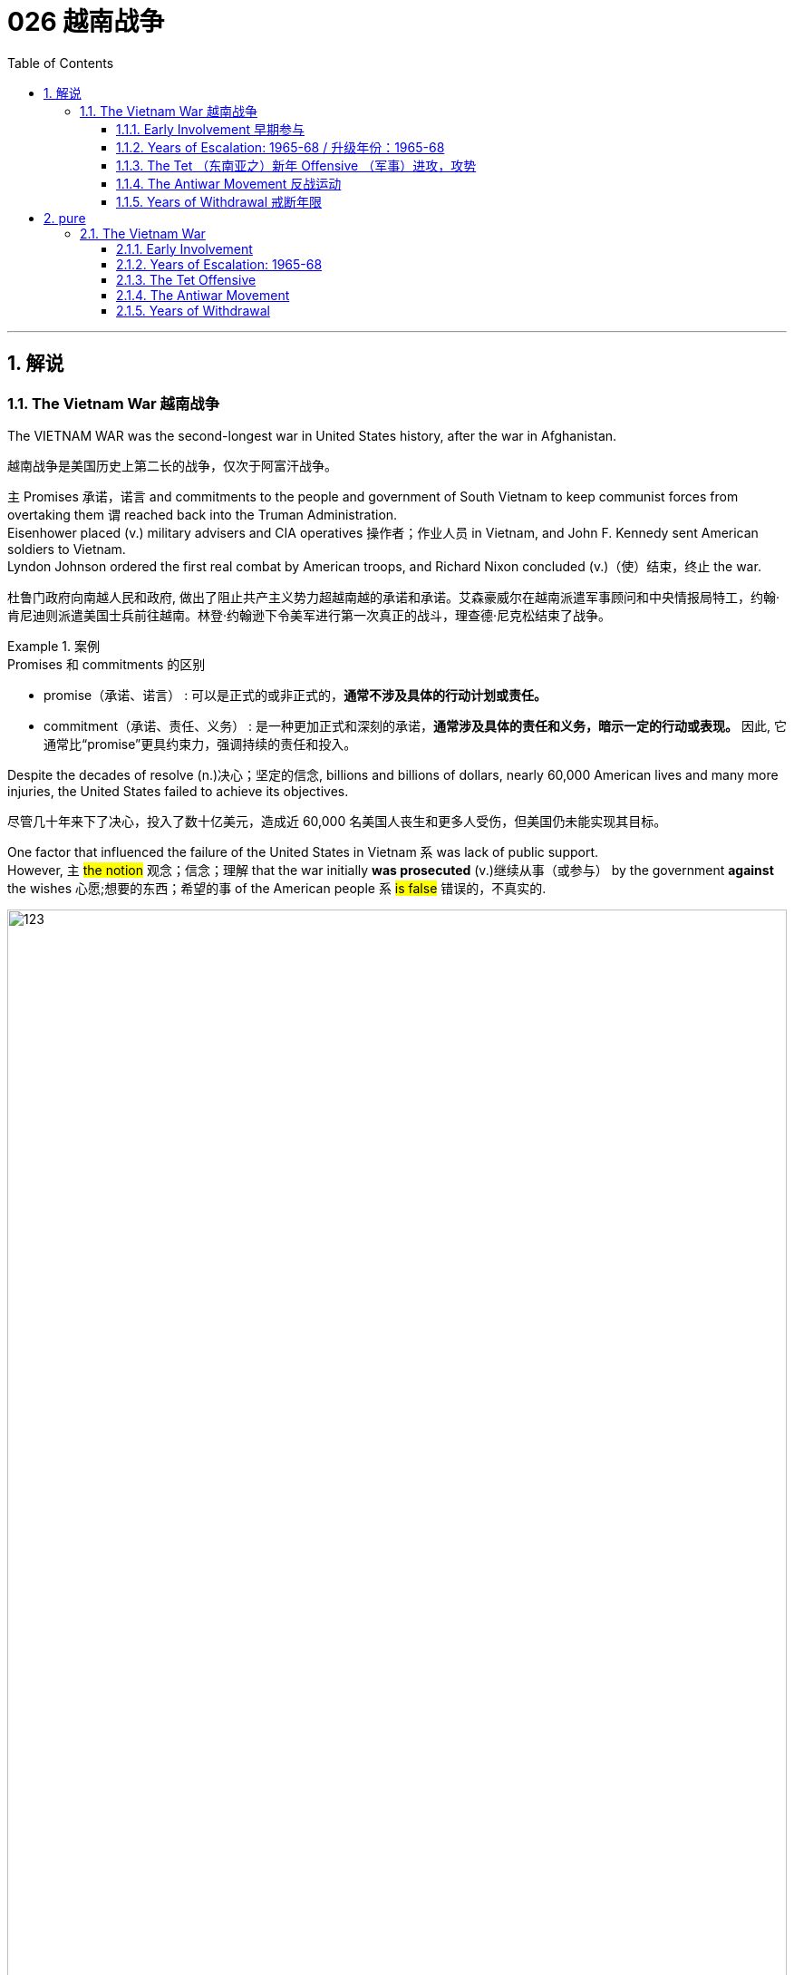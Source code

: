 
= 026 越南战争
:toc: left
:toclevels: 3
:sectnums:
:stylesheet: myAdocCss.css

'''

== 解说

=== The Vietnam War 越南战争

The VIETNAM WAR was the second-longest war in United States history, after the war in Afghanistan.

[.my2]
越南战争是美国历史上第二长的战争，仅次于阿富汗战争。

`主` Promises 承诺，诺言 and commitments to the people and government of South Vietnam to keep communist forces from overtaking them `谓`  reached back into the Truman Administration. +
Eisenhower placed (v.) military advisers and CIA operatives 操作者；作业人员 in Vietnam, and John F. Kennedy sent American soldiers to Vietnam. +
Lyndon Johnson ordered the first real combat by American troops, and Richard Nixon concluded (v.)（使）结束，终止 the war.

[.my2]
杜鲁门政府向南越人民和政府, 做出了阻止共产主义势力超越南越的承诺和承诺。艾森豪威尔在越南派遣军事顾问和中央情报局特工，约翰·肯尼迪则派遣美国士兵前往越南。林登·约翰逊下令美军进行第一次真正的战斗，理查德·尼克松结束了战争。

[.my1]
.案例
====
.Promises 和 commitments 的区别
- promise（承诺、诺言） : 可以是正式的或非正式的，*通常不涉及具体的行动计划或责任。*
- commitment（承诺、责任、义务） : 是一种更加正式和深刻的承诺，*通常涉及具体的责任和义务，暗示一定的行动或表现。* 因此, 它通常比“promise”更具约束力，强调持续的责任和投入。
====


Despite the decades of resolve (n.)决心；坚定的信念, billions and billions of dollars, nearly 60,000 American lives and many more injuries, the United States failed to achieve its objectives.

[.my2]
尽管几十年来下了决心，投入了数十亿美元，造成近 60,000 名美国人丧生和更多人受伤，但美国仍未能实现其目标。

One factor that influenced the failure of the United States in Vietnam `系` was lack of public support. +
However, `主` #the notion# 观念；信念；理解 that the war initially *was prosecuted* (v.)继续从事（或参与） by the government *against* the wishes 心愿;想要的东西；希望的事 of the American people `系` #is false# 错误的，不真实的. +

image:/img/123.svg[,100%]

`主` The notion that the vast majority of American youths `谓`  took 采取（措施）；采用（方法） to the streets to end (v.) the Vietnam War `系` is equally false. +
Early initiatives 倡议；新方案 by the United States under Truman, Eisenhower, and Kennedy `谓` received broad support.

[.my2]
影响美国在越南失败的因素之一, 是缺乏公众支持。然而，#有关#"最初战争是在违背美国人民意愿的情况下, 由政府进行"#的观念, 是错误的#。关于"绝大多数美国年轻人走上街头, 要求结束越南战争"的观念同样是错误的。在杜鲁门、艾森豪威尔和肯尼迪领导下，美国早期的行动得到了广泛支持。




Only two members of the United States Congress `谓` voted against granting (v.) Johnson broad authority to wage (v.)  the war in Vietnam, and most Americans supported (v.) this measure as well. +
The antiwar movement in 1965 was small, and news of its activities was buried (v.) in the inner pages 内页 of newspapers, if there was any mention at all. +
Only later in the war `谓` did public opinion sour （牛奶等）变味，酸腐;（使）变坏，恶化.

[.my2]
只有两名美国国会议员, 投票反对授予约翰逊在越南发动战争的广泛权力，大多数美国人也支持这一举措。 1965年的反战运动规模很小，有关其活动的新闻即使有提及，也被埋在报纸的内页中。直到战争后期，公众舆论才开始恶化。

The enemy was hard to identify. +
The war was not fought between conventional 传统的；习惯的 army forces. +
The Viet Cong 越共游击队 blended (v.)使混合；掺和 in with the native population 本地人 and struck by ambush  (n.)伏击，埋伏, often at night. +
Massive American _bombing campaigns_ hit (v.) their targets, but failed to make the North Vietnamese concede (v.)（尤指勉强地）让与，让步；允许;承认（某事属实、合乎逻辑等）. +

Promises made by American military and political leaders that _the war would soon be over_ `谓` were broken.

[.my2]
敌人很难辨认。战争不是在常规军队之间进行的。越共与当地居民混在一起，经常在夜间遭到伏击。美国的大规模轰炸袭击了目标，但未能使北越认输。美国军事和政治领导人关于战争很快结束的承诺, 被打破了。

[.my1]
.案例
====
.am·bush
-> am-, 同前缀em-, 进入，使，见embody, 具体化。bush, 丛林。
====

And night after night, Americans turned on the news to see _the bodies of their young_ flown (v.)（fly的过去分词） home in bags. +
`主` _Draft 征募；征召 injustices_ like _college deferments_ (n.)延期，推迟 `谓` surfaced, *hearkening (v.)倾听；聆听 back to* 使想起；和（过去的事物）相似 the similar controversies 争论；辩论 of the Civil War. +
_The average age_ of the American soldier in Vietnam was nineteen. +
As the months of the war `谓` became years, the public became impatient.

[.my2]
夜复一夜，美国人打开新闻, 看到他们孩子的尸体被装在袋子里空运回家。诸如大学延期入学之类的征兵不公正现象也浮出水面(但**上大学虽然可以推迟服兵役, 但并不能豁免服役**)，让人回想起美国内战时期的类似争议。**在越南的美国士兵, 平均年龄只有十九岁。**随着战争从几个月变成几年，公众变得不耐烦了。

[.my1]
.案例
====
.hark
(v.)used only as an order to tell sb to listen（用于命令）听着，听( old use)[ V]

.HARK (v.)ˈBACK (TO STH)
(1)to remember or talk about sth that happened in the past 回忆起，重提（过去的事） +
•She's always *harking back to* how things used to be. 她总是念叨以前的世道。

(2)to remind you of, or to be like, sth in the past 使想起；和（过去的事物）相似 +
•The newest styles *hark back to* the clothes of the Seventies. 最新的款式使人想起七十年代的服装。

.Draft injustices like college deferments surfaced, *hearkening back to* the similar controversies of the Civil War.

chatgpt: 在这句话中将 "hearkening back to" 改成 "hark back to" 是可以的，并且两者在意思上没有区别。它们都表示“回顾”或“追溯到”。"Hark back to" 是较常见的用法，且更加简洁。



.Vietnam war

image:/img/Vietnam war.webp[,100%]
====


Only a small percentage of Americans believed their government was evil or sympathized with the Viet Cong. +
But many began to feel it was time to cut losses 减少损失.

[.my2]
只有一小部分美国人认为, 他们的政府是邪恶的, 或同情越共。但许多人开始觉得是时候减少损失了。

President Nixon signed a ceasefire in January 1973 that formally ended the hostilities 敌意；对抗;战争行为. +
In 1975, communist forces from the north overran (v.)泛滥；横行；肆虐 the south and unified (v.) the nation. +
Neighboring (a.)邻近的；附近的 CAMBODIA and LAOS also became communist dictatorships (n.)独裁；专政;独裁国家. +

At home, returning Vietnamese veterans found (v.) readjustment 重新调整；重新适应；再调整 and even acceptance `宾补` difficult. +
The scars of Vietnam would not heal (v.) quickly for the United States.

[.my2]
1973 年 1 月，尼克松总统签署停火协议，正式结束敌对行动。 1975年，共产党军队从北方占领南方，统一了国家。邻国柬埔寨和老挝, 也成为共产主义独裁国家。在国内，回国的越南退伍军人发现很难适应甚至接受。对于美国来说，越南的伤疤不会很快愈合。

The legacy of bitterness divided (v.) the American citizenry 全体市民（或公民） and influenced (v.) foreign policy into the 21st century.

[.my2]
痛苦的遗产使美国公民分裂，并影响了进入 21 世纪的外交政策。


'''


==== Early Involvement 早期参与


Ho Chi Minh's resistance to colonial powers in Indochina `谓` led to the formation 组成；形成 of _the Marxist liberation 解放，解放运动 movement_ known as the Viet Minh 越盟. +
The United States *provided* financial support *to* France's fight against Ho Chi Minh and the Viet Minh *from* the 1940s *until* direct U.S. involvement.

[.my2]
胡志明对印度支那殖民势力​​的抵抗, 导致了马克思主义解放运动“越明”的形成。从 20 世纪 40 年代起，美国一直为法国对抗胡志明和越盟的斗争, 提供财政支持，直至美国直接介入。

While Americans were girding (v.)束；捆上；缠上 to fight (v.) the Civil War in 1860, the French were beginning a century-long 长达一个世纪的 imperial involvement in Indochina. +
The lands now known as Vietnam, Laos, and Cambodia `谓` comprised INDOCHINA. +
The riches to be harvested (v.)收割（庄稼）；捕猎（动物、鱼） in these lands `谓` proved economically enticing (a.)有诱惑力的；诱人的；有吸引力的 to the French.

[.my2]
1860 年，当美国人准备打内战(南北战争)时，法国人却开始了对印度支那长达一个世纪的帝国主义介入。现在的越南、老挝和柬埔寨, 组成了印度支那。事实证明，这些土地上收获的财富, 对法国人来说具有经济吸引力。

[.my1]
.案例
====
.INDOCHINA
image:/img/INDOCHINA.png[,50%]

.gird
[ VN] to surround sth with sth; to fasten sth around sb/sth 束；捆上；缠上

.GIRD (v.) (UP) YOUR ˈLOINS 腰部；耻骨区
( literary) ( humorous) to get ready to do sth difficult 准备从事（艰苦的工作）；准备行动 +
•The company *is girding its loins* for a plunge into the overseas market. 公司正准备打入海外市场。

.GIRD (YOURSELF/SB/STH) (UP) FOR STH
( literary) to prepare for sth difficult, especially a fight, contest, etc. 为（战斗、比赛等艰苦工作）做好准备
====

After World War I, `主` a nationalist movement `谓` formed in Vietnam led by HO CHI MINH. +
Ho was educated in the West, where he became a disciple 信徒；门徒；追随者 of Marxist thought. +
Ho resented (v.)怨恨，愤恨 and resisted the French. +

When the Japanese invaded Vietnam during World War II, they displaced French rule. +
Ho formed a liberation movement known as the Viet Minh 越盟. +
Using guerrilla (n.)游击战；游击队 warfare, the VIET MINH battled the Japanese and held many key cities by 1945. +

Paraphrasing (v.)（用更容易理解的文字）解释，释义，意译 _the Declaration of Independence_ 独立宣言, Ho proclaimed 宣布；宣告；声明 the new nation of Vietnam — a new nation 后定 Western powers refused to recognize.

[.my2]
第一次世界大战后，胡志明领导的越南民族主义运动兴起。胡志明在西方接受教育，成为马克思主义思想的信徒。胡氏对法国人充满怨恨和抵制。第二次世界大战期间，日本入侵越南，取代了法国的统治。胡志明发起了一场名为“越盟”的解放运动。越盟通过游击战与日本人作战，并于 1945 年占领了许多重要城市。胡志明解释《独立宣言》，宣布建立新国家越南——一个西方列强拒绝承认的新国家。

[.my1]
.案例
====
.para·phrase
-> para-,在旁，在周围，-phrase,说，告知，词源同phrase,phrasebook.引申词义解释，音译。
====


France was determined to reclaim (v.)取回；拿回；要求归还 all its territories after World War II. +
The United States now faced an interesting dilemma （进退两难的）窘境，困境. +
American tradition dictated (v.)口述;（尤指以令人不快的方式）指使，强行规定 sympathy for the revolutionaries 革命分子 over any colonial power. +
However, supporting the Marxist Viet Minh was unthinkable, given 考虑到；鉴于 the new strategy of containing communism.

[.my2]
*第二次世界大战后，法国决心收回所有领土。美国现在面临着一个有趣的困境。美国的传统, 决定了对革命者的同情胜过对任何殖民国家的同情。然而，鉴于遏制共产主义的新战略，支持"马克思主义的越盟"是不可想象的。*

Domino Theory

[.my2]
多米诺骨牌理论

American diplomats *subscribed to* 同意；赞成  the DOMINO THEORY. +
A communist victory in Vietnam might *lead to* communist victories in Laos, Cambodia, Thailand, Malaysia, and Indonesia. +
Such a scenario 设想，可能发生的情况 ；（电影、戏剧等的）剧情梗概 was unthinkable to the makers of American foreign policy.

[.my2]
*美国外交官认同"多米诺骨牌理论"。共产主义在越南的胜利, 可能会导致共产主义在老挝、柬埔寨、泰国、马来西亚和印度尼西亚的胜利。对于美国外交政策的制定者来说，这种情况是不可想象的。*

[.my1]
.案例
====
.scen·ario
(n.) a description of how things might happen in the future 设想；方案；预测 +
-> 来自 scena,舞台布景， 场景，词源同 scene.引申词义设想，方案。
====

image:/img/096.jpg[,100%]

President Truman decided to support France in its efforts to reclaim (v.)取回；拿回；要求归还 Indochina by providing money and military advisers. +
The United States financial commitment *amounted to* 总计；共计 nearly $1 billion per year.

[.my2]
**杜鲁门总统决定通过提供资金和军事顾问, 来支持法国收复"印度支那"的努力。**美国每年的财政承诺, 接近10亿美元。

The French found Ho Chi Minh a formidable 可怕的；令人敬畏的；难对付的 adversary  敌手，对手. +
Between 1945 and 1954 a fierce war developed between the two sides. +
Slowly but surely, the Viet Minh *wore (v.) down* （尤指通过不断攻击或施加压力）使衰弱，使意志薄弱 the French will (n.) to fight. +
On May, 8th, 1954 a large regiment 一大群人（或事物）;（军队的）团 of French troops was captured by the Vietnamese led by communist general VO NGUYEN GIAP 武元甲 at DIEN BIEN PHU 奠边府（越南城市）.

[.my2]
法国人认为胡志明是一个可怕的对手。 1945年至1954年间，双方爆发了激烈的战争。越盟缓慢但肯定地削弱了法国人的战斗意志。 1954 年 5 月 8 日，一个大团的法国军队, 在奠边府被共产党将军武元甲领导的越南军队俘获。

[.my1]
.案例
====
.wear (v.) sb/sth←→ˈdown
to make sb/sth weaker or less determined, especially by continuously attacking or putting pressure on them or it over a period of time （尤指通过不断攻击或施加压力）使衰弱，使意志薄弱

.regi·ment
-> 来自拉丁语 regere,统治，管理，词源同 regulate.-ment,名词后缀。后用于军事序列指团。
====


A Nation Divided (a.)

[.my2]
一个分裂的国家

The rest of the French troops withdrew, leaving a _buffer zone_ separating the North and South. +
Negotiations to end (v.) the conflict `谓` took place in Geneva 日内瓦（瑞士). +
A multinational 跨国的；涉及多国的 agreement divided Vietnam at the 17th parallel 纬线. +
The territory north of this line `谓` would be led by Ho Chi Minh with Hanoi 河内 its capital.

[.my2]
**其余法军撤出，留下分隔南北的缓冲区。**结束冲突的谈判, 在日内瓦举行。一项多国协议以北纬 17 度线, 划分越南。这条线以北的领土, 将由胡志明领导，首都"河内"。

The southern sector named Saigon 西贡（现称胡志明市） its capital and Ngo Dinh Diem 吴廷琰（原南越总统） its leader. +
This division was meant to be temporary, with nationwide (a.)全国性的；遍及全国的；全国范围的 elections scheduled (v.) for 1956. +
Knowing that Ho Chi Minh would be a sure victor, the South made sure these elections were never held.

[.my2]
南部地区将"西贡"定为首都，吴庭艳为领导人。*这种分裂本来是暂时的，全国选举定于 1956 年举行。南方知道胡志明一定会获胜，因此确保这些选举永远不会举行。*

[.my1]
.案例
====
.Ho Chi Minh
image:/img/Ho Chi Minh.webp[,30%]

胡志明 (1890年5月19日—1969年9月2日, 80岁）,本名"阮必诚" , 胡志明为其在二次世界大战中的化名。第一任"越南民主共和国"主席和政府总理等职务。 +

[.my3]
[options="autowidth" cols="1a,1a"]

|===
|Header 1 |Header 2

|22岁
|1911年2月, 胡志明到西贡的工艺学校学厨。 1911年夏，到法国一商轮上当厨师助手，跟随船队到马赛，非洲西海岸，北美等地。

|28-29岁
|1917年末，在法国巴黎定居下来，1918年，加入法国社会党。在法国期间，胡志明与未来中共领导人周恩来结识.

|34-35岁
|1923年,从事马列主义和布尔什维克策略研究。1924年底胡志明离开莫斯科前往广州，公开身份是苏联顾问鲍罗廷的翻译，与孙中山领导的国民党合作.

|38-39岁
|1927年返回苏联。1928年初，被共产国际派到柏林工作.

|49岁
|1938年底，胡志明从苏联到达中国，参加中国共产党，学习革命经验。

|56-57岁
|1945年，胡志明(越盟主席)代表临时政府宣读《独立宣言》 ，宣告成立越南民主共和国。 +
1946年3月举行的越南第一届国会, 一致推选胡志明为越南民主共和国"主席"兼"政府总理"。

|62岁
|1951年, 成立**"越南劳动党("即"越共"，是越南的执政党，也是目前越南的唯一合法政党)**，胡志明当选为中央委员会主席。此后，胡志明成为越南党政领袖, 直至逝世。

|65岁
|在1954年的日内瓦会议上， 越南被分割成社会主义的"越南民主共和国"（北越），与亲西方的、资本主义的"越南共和国"（南越）。

|80岁
|1969年，胡志明逝世，享寿79岁(我这个本表是按他出生当年算1岁的, 算的是虚岁. 而wiki百科是算的他的实岁)。

|伪 86-87岁
|1975年4月30日，北越军队攻占南越原首都"西贡市"，西贡市因纪念胡志明而改名为"胡志明市"，长达近20年的越南战争正式结束。 +
1976年，南北越南完成统一。

|===

**#胡志明从学厨师立命开始, 事后的历程清楚的告诉我们, 只有加入对的政治组织(争夺国家统治政权的), 你才能不会失业, 有所成就.# **


.Ngo Dinh Diem
image:/img/Ngo Dinh Diem.webp[,30%]


.Saigon
image:/img/Saigon.jpg[,100%]

====


During the administrations of Eisenhower and Kennedy, the United States continued to supply (v.) funds, weapons, and military advisers to SOUTH VIETNAM. +
Ho Chi Minh *turned* NORTH VIETNAM *into* a communist dictatorship /and created a new band 一伙人；一帮人 of GUERRILLAS 游击队 in the South called the Viet Cong, whose sole (a.)仅有的；唯一的 purpose was to overthrow the military regime in the South and reunite (v.) the nation under Ho Chi Minh.

[.my2]
在艾森豪威尔和肯尼迪执政期间，美国继续向"南越"提供资金、武器和军事顾问。胡志明将"北越"变成了共产主义独裁政权，并在南方创建了一支新的游击队，称为"越共"，其唯一目的是推翻南方的军政权, 并在胡志明领导下重新统一国家。

The United States was backing an unpopular leader in NGO DINH DIEM 吴廷琰（原南越总统）. +
Diem was corrupt, showed little commitment to democratic principles, and favored Catholics 天主教徒 to the dismay 诧异；惊愕；灰心；丧气 of the Buddhist majority. +
In November 1963, Diem was murdered in a coup with apparent CIA involvement.

[.my2]
美国支持吴廷琰(吴庭艳)（NGO DINH DIEM）(原南越总统) , 他是一位不受欢迎的领导人。吴庭艳腐败，对民主原则缺乏承诺，而且偏袒天主教徒，这令大多数佛教徒感到沮丧。 1963 年 11 月，吴庭艳在一场明显有中央情报局参与的政变中被谋杀。

[.my1]
.案例
====
.favored (v.) Catholics *to the dismay of* the Buddhist majority.
"to" 表示一种结果或反应。它用来引出对前述情况(即 favored Catholics) 的一种反应或情感。 +
"to the dismay of" 可以翻译为“令...失望/不安的是”或者“使...感到惊恐/不安的是”。 +
吴庭艳腐败，几乎不致力于民主原则，并偏袒天主教徒，令占多数的佛教徒感到失望。
====

Few of Ngo's successors 继任者；接替的事物 fared (v.)成功（或不成功、更好等） any better, while 而，然而（表示对比） Ho Chi Minh was the Vietnamese equivalent (n.)相等的东西；等量；对应词 of George Washington. +
He had successfully won (v.) the hearts and minds of the majority of the Vietnamese people. +
Two weeks after the fall of Diem, Kennedy himself was felled 击倒，打倒（某人）;砍伐（树木） by an assassin's bullet.

[.my2]
吴庭艳的继任者中, 很少有人表现得更好，而胡志明则相当于越南的乔治·华盛顿。他成功赢得了广大越南人民的心。吴庭艳倒台两周后，肯尼迪本人也被刺客的子弹击中身亡。

[.my1]
.案例
====
.fare
[ V] *~ well, badly, better, etc.* : to be successful/unsuccessful in a particular situation 成功（或不成功、更好等） +
• The party fared (v.) very badly in the last election. 该党上次竞选情况很糟。

-> 来自PIE*per,穿过，跨过，向前，词源同ford, forth.引申词义远行，后也用来指旅费。
====

By the time Lyndon Johnson inherited (v.)继承；经遗传而得；接替（责任等），继任 the Presidency, Vietnam was a bitterly divided nation. +
The United States would soon too be divided (a.)分裂的；有分歧的 on what to do in Vietnam.

[.my2]
当林登·约翰逊继承总统职位时，越南已是一个严重分裂的国家。美国很快也会在越南问题上出现分歧。

[.my1]
.案例
====
.Lyndon Johnson
image:/img/Lyndon Johnson.jpg[,20%]

1963年至1969年, 担任第36任美国总统.

约翰逊以其专横粗暴性格闻名，不时透过“约翰逊待遇”迫使有权势的政客支持推动其立法。

**约翰逊被受共和党建议提出了“伟大社会”这一立法举措，推动维护民权、公共广播、联邦医保、医疗补助、教育援助、艺术、城市及乡村发展、公共服务及“向贫穷宣战”。**在约翰逊任内，向贫穷宣战政策及经济的发展, 使数百万美国人脱离了贫困阶层。

*约翰逊同时签署了一系列民权法案，禁止在公共设施、跨州贸易、工作场所及住房领域进行种族歧视，*《选举权法案》则取缔了南方一些州对非裔美国人"选举权"进行的限制。 +
《1965年移民及国籍法案》则改革了美国的移民体系，以种族为尺度的移民配额制度终结，以国籍为尺度的制度开始实施。

史学家称, "新政"时期后的美国现代自由主义, 在约翰逊任内达到了顶峰。由于其在国内政绩优异，推动立法对民权、枪支管制、原野保护, 及社会保险等有重大影响，尽管他对外在越战上受挫，许多史学家对其评价仍旧颇为积极，在美国总统排名中依旧较为靠前。
====


'''

==== Years of Escalation: 1965-68   / 升级年份：1965-68


It was _David vs. Goliath_, with U.S. playing (v.) Goliath.

[.my2]
这是大卫与歌利亚的较量，美国队扮演歌利亚。

On August 2, 1964, gunboats 炮艇 of North Vietnam allegedly 据说，据宣称 fired on ships of the United States Navy stationed in the GULF OF TONKIN  东京（越南北部一地区的旧称）. +
They had been sailing (v.)（乘船）航行 10 miles off the coast of North Vietnam in support of the South Vietnamese navy.

[.my2]
1964年8月2日，北越炮艇据称向驻扎在东京湾的美国海军舰艇开火。他们当时正在距北越海岸10英里处航行，以支援南越海军。

[.my1]
.案例
====
.GULF OF TONKIN
image:/img/GULF OF TONKIN.gif[,%]

====

When reports that further firing occurred on August 4, President Johnson quickly asked Congress to respond. +
With nearly unanimous consent, members of the Senate and House empowered Johnson to "take (v.) all necessary measures" to repel (v.) North Vietnamese aggression. +

The Tonkin Gulf Resolution 决议，正式决定 gave the President a "BLANK CHECK" to wage (v.)进行，发动（战争，运动） the war in Vietnam as he saw fit. +
After Lyndon Johnson was elected President *in his own right* 凭某人自己的能力、努力、或自身条件,而拥有或实现某目标 that November, he chose escalate (v.) the conflict.

[.my2]
当8月4日有报道称再次开火时，约翰逊总统迅速要求国会作出回应。参议院和众议院几乎一致同意，授权约翰逊“采取一切必要措施”击退北越的侵略。北部湾决议给了总统一张“空白支票”，可以在他认为合适的情况下发动越南战争。当年11月，林登·约翰逊以自己的身份当选总统后，他选择了使冲突升级。

Operation Rolling Thunder

[.my2]
滚雷行动

In February 1965, the United States began _a long program_ of _sustained (a.)持续的，持久的 bombing of North Vietnamese targets_ *known as* OPERATION _ROLLING THUNDER_ 雷，雷声. +
At first /only military targets were hit, but as months turned into years, civilian targets were pummeled (v.)连续猛击；反复拳打；捶打 as well.

[.my2]
1965 年 2 月，美国开始了一项名为“滚雷行动”的长期计划，对北越目标进行持续轰炸。起初只有军事目标受到打击，但随着时间的推移，民用目标也受到打击。

The United States also bombed (v.) the Ho Chi Minh trail （乡间的）小路，小径（特定）路线，路径;, a supply line used by the North Vietnamese to aid the VIETCONG 越共. +
The trail meandered (v.)蜿蜒而行；迂回曲折 through Laos and Cambodia, so the bombing was *kept* 保护；使免受 secret *from* the Congress and the American people. +

More bombs rained down on Vietnam *than* the Allies used on the Axis powers during the whole of World War II.

[.my2]
美国还轰炸了胡志明小道，这是北越用来援助"越共"的补给线。这条路线蜿蜒穿过老挝和柬埔寨，因此爆炸事件对国会和美国人民保密。整个二战期间，落在越南的炸弹数量, 比盟军对轴心国使用的炸弹数量还多。

[.my1]
.案例
====
.me·ander
(n.)( of a river, road, etc.河流、道路等 ) to curve a lot rather than being in a straight line 蜿蜒而行；迂回曲折 +

-> 来自希腊语 Maiandros,河流名，该河流名字面意思可能为伟大的男人或善变的男人，来自andro-,男人，词源同android,mai-,伟大的，词源同magnate,或善变的，词源同mutable.

.keep
[ VN] *~ sb (from sth)*  : ( formal ) to protect sb from sth 保护；使免受 +
•His only thought was *to keep* the boy *from* harm. 他一心想的就是不要让这男孩受到伤害。
====

Additional sorties （在军事行动中飞机的）出动架次；（军队的）出击  `谓` delivered (v.)投递，运送 _defoliating （尤指用化学物质）除去…的叶 agents_ such as AGENT ORANGE 橙剂；橘剂 and napalm 凝固汽油（用于制造炸弹） to remove (v.) _the jungle cover_ (n.)覆盖物，遮盖物 utilized (v.)使用；利用；运用；应用 by the Vietcong. +

The intense (a.)很大的；十分强烈的 bombardment 轰炸；炮击 did little to deter (v.)制止；阻止；威慑；使不敢 the communists. +
They continued to use (v.) the Ho Chi Minh trail despite the grave (a.)严峻的，严重的;坟墓 risk. +
The burrowed (a.)挖掘，钻进 underground, building 30,000 miles of tunnel networks to keep _supply lines_ open.

[.my2]
其他架次还运送了橙剂和凝固汽油弹等脱叶剂，以清除越共使用的丛林覆盖物。猛烈的轰炸并没有阻止共产党人。尽管存在严重风险，他们仍继续使用胡志明小道。他们在地下挖洞，建造了 30,000 英里的隧道网络，以保持补给线畅通。

[.my1]
.案例
====
.AGENT ORANGE
Agent Orange，橘剂, 或译橙剂，是除草剂和落叶剂化学品. +
使用除草剂的目的, 是除去敌人藏身的丛林树叶. 飞机从空中喷洒除草剂，接触到除草剂的植物会在两天内死亡。 +
直到1969年才发现橙剂和其他除草剂, 含有"二𫫇英"中毒性最强的TCDD。在1970年代，在越南南部妇女的母乳中，以及曾在越南服役的美国军事人员血液中，发现有高浓度的二𫫇英。


.Dioxin 二噁英

[.my3]
[options="autowidth" cols="1a,1a"]
|===
|Header 1 |Header 2

|对人体的危害
|二噁英有剧毒，可导致生殖和发育问题，损害免疫系统，干扰激素并导致癌症。

一旦进入人体，由于其化学稳定性和**被脂肪组织吸收**的能力，二噁英会持续存在很长时间，并储存在体内。**它们在人体内的半衰期估计为7至11年。** +
在环境中，二噁英往往在食物链中积累。*动物在食物链中的地位越高，体内二噁英的浓度就越高。*

|来源
|二噁英主要是工业过程的副产品，但也可能是火山爆发和森林火灾等自然过程的产物。**它们是许多制造过程中不需要的副产品，**包括**冶炼、纸浆的氯漂白, 以及某些除草剂和杀虫剂的制造。** +
不受制约的**废物焚烧炉（固体废物和医院废物）**, 通常是**不完全燃烧**导致环境释放的最严重罪魁祸首。现有技术可通过受控废物焚烧, 实现较低的二噁英排放。

|===

.napalm
凝固汽油弹, 是几种武器用途的可燃液体之总称，大多以胶状汽油为主成分。主要通过黏附在人员表面持续燃烧, 来造成伤害。

早期的流质燃剂, 容易喷溅, 又难以附着在目标物上，难达到集中杀伤的目的。美国发现改**用"胶状汽油"（gasoline gel）可以提升喷火器的射程与效用.** +
**但是制造"胶状汽油", 须使用大量的"天然橡胶"，**但天然橡胶不仅价格昂贵、产量较低，且在二战初期，日军占领了马来西亚、印度尼西亚、越南和泰国等天然橡胶的主要产地后，同盟国的橡胶来源基本上被切断。

因此, 美国研发出能大规模工业生产的"合成橡胶"，并且可以用于汽车轮胎、坦克履带, 和雨衣等各种用途。并**研发出可应用于"合成橡胶"的"凝固汽油".**

燃烧汽油弹另外一个实用但危险的效果，是**它会“急速消耗附近空气中的氧气，并产生大量的一氧化碳”，进而造成邻近的生物窒息，**通常用于大吨数炸弹时会发生此效应。

凝固汽油弹在朝鲜战争中被广泛应用，在越南战争中达到了顶峰.
====


Ground Troops

[.my2]
地面部队

Agent Orange +
Often unable to see (v.)  the enemy through _the dense growth of Vietnam's jungles_, the U.S. military sprayed 喷洒 a chemical herbicide 除莠剂；除草剂 known as "Agent Orange" in an attempt to destroy the trees. +
Currently 现时，当前, debate *rages (v.)猛烈地继续；激烈进行 on* whether or not _exposure (n.) to this compound_ 化合物 *is responsible for* disease and disability in many Vietnam veterans.

[.my2]
由于越南茂密的丛林常常无法看到敌人，美军喷洒了一种名为“橙剂”的化学除草剂，试图摧毁树木。目前，关于"接触这种化合物, 是否会导致许多越南退伍军人患病和残疾"的争论, 十分激烈。

[.my1]
.案例
====
.rage
[ V] *~ (on)* : ( of a storm, a battle, an argument, etc.暴风雨、战斗、争论等 ) to continue in a violent way 猛烈地继续；激烈进行
•The riots raged (v.) for three days. 暴乱持续了三天。
====

It soon became clear to GENERAL WILLIAM WESTMORELAND, the American military commander, that combat troops 作战部队 would be necessary *to root (v.) out* the enemy. +
Beginning in March 1965, when the first American combat troops **waded (v.) 蹚（水、淤泥等） ashore **(ad.)向（或在）岸上；向（或在）陆地 at Danang 岘港, the United States began "search and destroy" missions.

[.my2]
美国军事指挥官威廉·威斯特摩兰将军, 很快就清楚地认识到，需要作战部队来铲除敌人。 1965年3月，当第一批美国作战部队在岘港涉水登陆时，美国开始了“搜索和摧毁”任务。


[.my1]
.案例
====
.Danang
image:/img/Saigon.jpg[,100%]
====


`主` One of the most confounding 使困惑惊讶；使惊疑;证明…有错 problems faced by U.S. military personnel (n.)（组织或军队中的）全体人员，职员 in Vietnam `系` was identifying the enemy. +
The same Vietnamese peasant （尤指昔日或贫穷国家的）农民，小农，佃农 who waved (v.) hello 挥手问好 in the daytime `系` might be _a VC guerrilla fighter_ by night. +

The United States could not indiscriminately (ad.)不加选择地；任意地 kill (v.) South Vietnamese peasants. +
Any mistake *resulted in* a dead ally and an angrier population.

[.my2]
在越南的美国军事人员面临的最令人困惑的问题之一是识别敌人。白天挥手打招呼的越南农民，晚上可能就是越共游击战士。美国不能不分青红皂白地杀害南越农民。任何错误都会导致盟友死亡和民众愤怒。

[.my1]
.案例
====
.con·found
-> con-, 强调。-found, 流，倾泻，词源同confuse, foundry. 即流到一起的，难以区别而困惑的。

.peas·ant
(n.) (especially in the past, or in poorer countries) a farmer who owns (v.) or rents (v.) a small piece of land （尤指昔日或贫穷国家的）农民，小农，佃农
====

Search and destroy missions were conducted by moving into a village and inspecting (v.)检查；查看；审视;视察 for any signs of Vietcong support. +
If any evidence was found, the troops would conduct a "ZIPPO RAID" by torching (v.)放火；点燃 the village to the ground and confiscating (v.)没收，充公 discovered munitions 军需品（尤指武器弹药），军火. +

Most efforts were fruitless  (a.)不成功的，徒劳的；不结果实的, as the VC proved *adept (a.)熟练的，擅长的 at* cover**ing** their tracks. +
The enemy surrounded (v.)围绕；包围 and confounded (v.)使混淆 the Americans but _direct confrontation_ 对抗；对峙；冲突 was rare.

[.my2]
搜索和摧毁任务是通过进入一个村庄，检查越共支持的任何迹象来执行的。如果发现任何证据，部队将进行“ZIPPO突袭”，将村庄烧为平地，没收发现的弹药。大多数努力都是徒劳的，因为事实证明 VC 善于掩盖他们的踪迹。敌人包围并迷惑了美国人，但直接对抗的情况很少见。

[.my1]
.案例
====
.con·fis·cate
-> con-, 强调。-fisc, 篮子，钱篓，词源同 basket,fiscal.

.adept
(a.)*~ (at/in sth) | ~ (at/in doing sth)* : good at doing sth that is quite difficult 内行的；熟练的；擅长的)
====


By the end of 1965, there were American 189,000 troops stationed in Vietnam. +
At the end of the following year, that number doubled. +
Casualty reports (n.)伤亡报告 steadily increased. +
Unlike World War II, there were few major ground battles.

[.my2]
截至1965年底，美国在越南驻军有18.9万人。次年年底，这个数字翻了一番。伤亡报告稳步增加。*与第二次世界大战不同的是，很少有大规模的地面战斗。*

Most Vietnamese attacks were by ambush (n.v.)伏击；埋伏 or night skirmishes 小规模战斗，小冲突. +
Many Americans died by stepping on landmines 地雷 or by triggering BOOBY TRAPS 诡雷，陷阱. +

Although Vietnamese _body counts_ 人数统计 were higher, Americans were dying *at rate of* approximately 100 per week through 1967. +
By the end of that year /there were nearly 500,000 American combat troops stationed in Vietnam.

[.my2]
越南的进攻大多是伏击或夜间小冲突。许多美国人死于踩到地雷或触发饵雷。尽管越南人的死亡人数更高，但到1967年，美国人的死亡率大约为每周100人。到那年年底，有近50万美国作战部队驻扎在越南。

[.my1]
.案例
====
.am·bush
-> am-, 同前缀em-, 进入，使，见embody, 具体化。bush, 丛林。


====

General Westmoreland promised a settlement soon, but the end was not in sight.

[.my2]
威斯特摩兰将军承诺尽快解决问题，但结局却遥遥无期。


'''


==== The Tet （东南亚之）新年 Offensive （军事）进攻，攻势


During the BUDDHIST holiday of TET, over 80,000 Vietcong troops emerged (v.) from their tunnels and attacked (v.) nearly every _major metropolitan (a.)大城市的；大都会的 center_ in South Vietnam. +
Surprise strikes were made at the American base at DANANG 岘港, and even the seemingly impenetrable 不可进入的；穿不过的；无法透视的 American embassy 大使馆；（统称）使馆官员 in SAIGON was attacked.

[.my2]
在佛教节日春节期间，超过 80,000 名越共军队从地道中涌出，袭击了南越几乎所有主要大都市中心。美国在岘港的基地遭到突然袭击，甚至看似坚不可摧的美国驻西贡大使馆, 也遭到袭击。

During the weeks that followed, the South Vietnamese army and U.S.
ground forces 地面部队 recaptured (v.)重新捕获，夺回 all of the lost territory, inflicting (v.)使遭受打击；使吃苦头 twice *as many* casualties on the Vietcong *as* suffered by the Americans.

[.my2]
在接下来的几周内，南越军队和美国地面部队, 重新夺回了所有失去的领土，给"越共"造成的伤亡是美国人的两倍。

The showdown 摊牌；决出胜负的较量；最后的决战 was a military victory for the United States, but American morale  士气，精神面貌 suffered (v.) an insurmountable 无法克服的；难以解决的；不可逾越的 blow.

[.my2]
这次对决是美国军事上的胜利，但美国的士气却遭受了难以克服的打击。

Doves Outnumber (v.)数目超过；比……多 Hawks

[.my2]
鸽派数量超过鹰派

When Operation _Rolling Thunder_ began in 1965, only 15 percent of the American public opposed (v.) the war effort in Vietnam. +
As late as January 1968, only a few weeks before Tet, only 28 percent of the American public labeled (v.) themselves "doves." But by April 1968, six weeks after the TET OFFENSIVE, "DOVES" outnumbered (v.) "HAWKS" _42 to 41 percent_.

[.my2]
1965 年“滚雷行动”开始时，只有 15% 的美国公众反对越南战争。直到 1968 年 1 月，距离春节仅几周，只有 28% 的美国公众称自己为“鸽派”。但到了 1968 年 4 月，即春节攻势六周后，反对战争的‘鸽派’, 以42%比41%的比例, 超过了支持战争的‘鹰派’。 +
即 反对战争的美国公众（称为 "DOVES"）的比例为42%，而支持战争的公众（称为 "HAWKS"）的比例为41%。

Only 28% of the American people were satisfied with President Johnson's handling (n.)（形势、人、动物等的）处理，对付，对待 of the war. +
The Tet Offensive convinced (v.)使确信，使信服；说服，劝服 many Americans that government statements (n.)声明，报告；说明，说法 about _the war being nearly over_ `系` were false. +

[.my1]
.案例
====
.the war being nearly over
为什么这里用 being?  +
chatgpt 说 : 使用 “being” 的形式是为了表达一种持续状态或正在进行的动作。“being” 后面接 “nearly over”，表示战争并没有快要结束，而是仍在进行中。 即强调战争正在接近结束，但尚未完全结束.
====

After three years of intense bombing, billions of dollars and 500,000 troops, the VC proved themselves capable of attacking anywhere they chose. +
The message was simple: this war was not almost over. +
The end was nowhere in sight.

[.my2]
只有28%的美国民众对约翰逊总统对战争的处理感到满意。春节攻势让许多美国人相信，政府关于"战争即将结束"的声明是错误的。*经过三年的猛烈轰炸、数十亿美元和 50 万军队，越共证明了自己有能力攻击任何他们选择的地方。传达的信息很简单：这场战争还没有结束。结局还看不到尽头。*

[.my1]
.案例
====
.hand·ling
(n.)the way that sb deals with or treats a situation, a person, an animal, etc. （形势、人、动物等的）处理，对付，对待
•I was impressed by his handling (n.) of the affair. 他对此事的处理方式我甚感佩服。 +
•This horse needs firm handling. 这匹马需要严加训练。
====

Sagging U.S. Troop Morale

[.my2]
美军士气低落

Declining public support brought declining troop morale. +
Many soldiers questioned the wisdom of American involvement. +
Soldiers indulged in alcohol, marijuana, and even heroin to escape their daily horrors. +
Incidents of "FRAGGING," or the murder of officers by their own troops increased in the years that followed Tet. +
Soldiers who completed their yearlong tour of duty often found hostile receptions upon returning to the states.

[.my2]
**公众支持率下降, 导致部队士气下降。**许多士兵质疑美国参与其中是否明智。**士兵们沉迷于酒精、大麻甚至海洛因来逃避日常的恐惧。**春节之后的几年里，“FRAGGING”（即自己部队谋杀军官）的事件有所增加。完成一年服役期的士兵返回各州后, 经常会受到敌意的接待。

General William Westmoreland

Following the Tet Offensive, General William Westmoreland called for an additional 200,000 troops to help break the resolve of the Vietcong. +
But President Lyndon B. Johnson's rejection of the proposal showed that America's commitment to the war in Vietnam was waning.

[.my2]
春节攻势结束后，威廉·威斯特摩兰将军呼吁增派 20 万军队，以帮助"瓦解越共"的决心。但林登·约翰逊总统拒绝了该提议，这表明美国对越南战争的承诺正在减弱。

After Tet, General Westmoreland requested an additional 200,000 troops to put added pressure on the Vietcong. +
His request was denied. +
President Johnson knew that activating that many reserves, bringing the total American commitment to nearly three quarters of a million soldiers was not politically tenable.

[.my2]
春节过后，威斯特摩兰将军请求增派 20 万军队，以对越共施加更大压力。他的请求被拒绝了。约翰逊总统知道，动用如此多的后备力量，让美国承诺提供近四分之三的百万士兵，这在政治上是站不住脚的。

The North Vietnamese sensed the crumbling of American resolve. +
They knew that the longer the war raged, the more antiwar sentiment in America would grow. +
They gambled that the American people would demand troop withdrawals before the military met its objectives.

[.my2]
*北越人感受到了美国决心的崩溃。他们知道，战争持续的时间越长，美国的反战情绪就会越高涨。他们赌美国人民会要求在军队实现目标之前撤军。*

For the next five years they pretended to negotiate with United States, making proposals they knew would be rejected. +
With each passing day, the number of "hawks" in America decreased. +
Only a small percentage of Americans objected to the war on moral grounds, but a growing majority saw the war as an effort whose price of victory was way too high.

[.my2]
**在接下来的五年里，他们假装与美国谈判，提出他们知道会被拒绝的建议。**美国“鹰派”的数量与日俱增。只有一小部分美国人出于道义理由反对这场战争，但越来越多的人认为这场战争的胜利代价太高了。

'''


==== The Antiwar Movement 反战运动


Of all the lessons learned from Vietnam, one rings louder than all the rest — it is impossible to win a long, protracted war without popular support.

[.my2]
*在从越南战争中吸取的所有教训中，有一个比其他教训更响亮：没有民众的支持，就不可能赢得一场长期持久的战争。*

When the war in Vietnam began, many Americans believed that defending South Vietnam from communist aggression was in the national interest. +
Communism was threatening free governments across the globe. +
Any sign of non-intervention from the United States might encourage revolutions elsewhere.

[.my2]
当越南战争开始时，*许多美国人认为保卫南越免受共产主义侵略, 符合美国国家利益。共产主义正在威胁全球的自由政府。美国任何不干预的迹象, 都可能会鼓励其他地方的革命。*

As the war dragged on, more and more Americans grew weary of mounting casualties and escalating costs. +
The small antiwar movement grew into an unstoppable force, pressuring American leaders to reconsider its commitment.

[.my2]
随着战争的拖延，越来越多的美国人对不断增加的伤亡, 和不断上升的费用, 感到厌倦。这场小型反战运动发展成为一股不可阻挡的力量，迫使美国领导人重新考虑其承诺。

PEACE MOVEMENT leaders opposed the war on moral and economic grounds. +
The North Vietnamese, they argued, were fighting a patriotic war to rid themselves of foreign aggressors. +
Innocent Vietnamese peasants were being killed in the crossfire. +
American planes wrought environmental damage by dropping their defoliating chemicals.

[.my2]
和平运动领导人, 从道德和经济角度反对这场战争。他们认为，北越人正在进行一场爱国战争，以摆脱外国侵略者。无辜的越南农民在交火中被杀害。美国飞机投放落叶化学物质造成了环境破坏。

Ho Chi Minh was the most popular leader in all of Vietnam, and the United States was supporting an undemocratic, corrupt military regime. +
Young American soldiers were suffering and dying. +
Their economic arguments were less complex, but as critical of the war effort. +
Military spending simply took money away from Great Society social programs such as welfare, housing, and urban renewal.

[.my2]
胡志明是越南最受欢迎的领导人，而美国支持的是一个不民主、腐败的军事政权。年轻的美国士兵正在遭受痛苦和死亡。他们在经济问题上的论点没有那么复杂，但同样对战争努力持批评态度。军费开支只是从福利、住房和城市更新等“伟大社会”社会项目中拿走了钱。

The Draft

[.my2]
草案

The draft was another major source of resentment among college students. +
The age of the average American soldier serving in Vietnam was 19, seven years younger than its World War II counterpart. +
Students observed that young Americans were legally old enough to fight and die, but were not permitted to vote or drink alcohol. +
Such criticism led to the 26TH AMENDMENT, which granted suffrage to 18-year-olds.

[.my2]
该草案是大学生不满的另一个主要根源。*在越南服役的美国士兵的平均年龄为 19 岁，比二战时期的士兵年轻 7 岁。学生们观察到，年轻的美国人在法律上已经达到了可以战斗和死亡的年龄，但不允许投票或喝酒。此类批评导致了第 26 条修正案的出台，该修正案赋予 18 岁青少年选举权。*

[.my1]
.案例
====
.Twenty-sixth Amendment to the United States Constitution 美国宪法第二十六修正案
第二十六修正案是因应反越战学生运动下的产物. +
**早在第二次世界大战期间，当时的总统富兰克林·D·罗斯福就通过法案, 将征兵年龄降低到了18岁，然而这些年轻人却很多都连"投票表明立场"或自我保护的权力都没有。“有资格打战，有资格投票”**成为了越战期间美国一个非常具有标志性的反战口号。  +

第二十六修正案的内容是: 年满十八岁和十八岁以上的合众国公民的"选举权"，不得因为年龄而被合众国或任何一州加以拒绝或限制。 +
*即, 自1972年起，年满18岁的美国公民, 正式享有投票权。*

====



Because DRAFT DEFERMENTS were granted to college students, the less affluent and less educated made up a disproportionate percentage of combat troops. +
Once drafted, Americans with higher levels of education were often given military office jobs. +
About 80 percent of American ground troops in Vietnam came from the lower classes. +
Latino and African American males were assigned to combat more regularly than drafted white Americans.

[.my2]
*由于"延期征兵"是授予大学生的权力，因此不太富裕和受教育程度较低的人, 在作战部队中所占比例过高(所以好好学习, 能救你的命. +
又犹如二战中, 日本将文科生派去打仗, 文科生战死率高, 理科生死亡率低)。一旦应征入伍，受过高等教育的美国人, 往往会获得军事办公室的职位。大约80%的美国驻越南地面部队来自下层阶级。拉丁裔和非裔美国男性, 比应征入伍的美国白人更频繁地被派去参战。*

Antiwar demonstrations were few at first, with active participants numbering in the low thousands when Congress passed the TONKIN GULF RESOLUTION. +
Events in Southeast Asia and at home caused those numbers to grow as the years passed. +
As the Johnson Administration escalated the commitment, the peace movement grew. +
Television changed many minds. +
Millions of Americans watched body bags leave the Asian rice paddies every night in their living rooms.

[.my2]
反战示威活动一开始很少，当国会通过"东京湾决议"时，反战活动的活跃参与者只有数千人。东南亚和国内发生的事件, 导致这些数字随着时间的推移而不断增长。随着约翰逊政府加大承诺力度，和平运动不断发展。电视改变了许多人的想法。数以百万计的美国人每天晚上在客厅里看着尸袋离开亚洲稻田。


[.my1]
.案例
====
.北部湾决议案
是美国国会在1964年8月7日针对东京湾事件, 而通过的一项联合决议。*它授权美国总统林登·约翰逊, 在未经"国会"正式宣战的情况下, 在东南亚使用常规军事力量。* 之后, 美国与北越之间就开始公开交战。
====

Give Peace a Chance
给和平一个机会

The late 1960s became increasingly radical as the activists felt their demands were ignored. +
Peaceful demonstrations turned violent. +
When the police arrived to arrest protesters, the crowds often retaliated. +
Students occupied buildings across college campuses forcing many schools to cancel classes. +
Roads were blocked and ROTC buildings were burned. +
Doves clashed with police and the National Guard in August 1968, when antiwar demonstrators flocked to the Democratic National Convention in Chicago to prevent the nomination of a prowar candidate.

[.my2]
**20 世纪 60 年代末，由于活动人士觉得他们的要求被忽视，他们变得越来越激进。和平示威演变为暴力。**当警察到达逮捕抗议者时，人群往往会进行报复。*学生占领了大学校园的建筑物，迫使许多学校取消课程。道路被封锁，后备军官训练队的建筑物被烧毁。* 1968 年 8 月，当**反战示威者涌向芝加哥举行的民主党全国代表大会，阻止一名亲战候选人获得提名**时，鸽派与警察和国民警卫队发生了冲突。



Despite the growing antiwar movement, a silent majority of Americans still supported the Vietnam effort. +
Many admitted that involvement was a mistake, but military defeat was unthinkable.

[.my2]
**尽管反战运动日益高涨，但沉默的大多数美国人仍然支持越南的努力。**许多人承认参与是一个错误，但美国若军事失败, 更是不可想象的。

When Richard Nixon was inaugurated in January 1969, the nation was bitterly divided over what course of action to follow next.

[.my2]
1969 年 1 月，理查德·尼克松 (Richard Nixon) 就职时，全国对于下一步行动方针, 存在严重分歧。

'''


==== Years of Withdrawal 戒断年限


President Nixon had a plan to end American involvement in Vietnam.

[.my2]
尼克松总统制定了一项结束美国介入越南的计划。

By the time he entered the White House in 1969, he knew the American war effort was failing. +
Greater military power may have brought a favorable outcome, but there were no guarantees. +
And the American people were less and less willing to support any sort of escalation with each passing day.

[.my2]
1969 年入主白宫时，他知道美国的战争努力正在失败。更强大的军事力量可能会带来有利的结果，但并不能保证结果必然如此。随着时间的推移，美国人民越来越不愿意支持任何形式的升级。

Immediate American withdrawal would amount to a defeat of the noncommunist South Vietnamese allies. +
Nixon announced a plan later known as VIETNAMIZATION. +
The United States would gradually withdraw troops from Southeast Asia as American military personnel turned more and more of the fighting over to the Army of the Republic of Vietnam. +
In theory, as the South Vietnamese became more able to defend themselves, United States soldiers could go home without a communist takeover of Saigon.

[.my2]
美国立即撤军, 将意味着非共产主义的"南越"盟友的失败。尼克松宣布了一项后来被称为"越南化"的计划。随着美国军事人员将越来越多的战斗任务, 交给越南共和国陆军，美国将逐渐从东南亚撤军。理论上，随着南越人变得更有能力自卫，美国士兵可以在"共产党不占领西贡"的情况下回家。

Troop withdrawals did little to placate the antiwar movement. +
Demonstrators wanted an immediate and complete departure. +
Events in Vietnam and at home gave greater strength to the protesters.

[.my2]
撤军并没有安抚反战运动。示威者希望立即彻底撤离。越南和国内发生的事件, 给抗议者带来了更大的力量。

In the spring of 1970, President Nixon announced a temporary invasion of neighboring Cambodia. +
Although Cambodia was technically neutral, the Ho Chi Minh trail stretched through its territory. +
Nixon ordered the Viet Cong bases located along the trail to be bombed.

[.my2]
1970年春，尼克松总统宣布暂时入侵邻国柬埔寨。尽管柬埔寨在技术上保持中立，但胡志明小道贯穿其领土。尼克松下令轰炸沿途的越共基地。

Kent State and MY LAI MASSACRES

[.my2]
肯特州立大学和我莱屠杀事件

Peace advocates were enraged. +
They claimed that Nixon was expanding the war, not reducing it as promised. +
Protests were mounted across America.

[.my2]
和平倡导者被激怒了。他们声称尼克松正在扩大战争，而不是按照承诺减少战争。美国各地爆发了抗议活动。

At KENT STATE UNIVERSITY, students rioted in protest. +
The burned down the ROTC building located on campus, and destroyed local property. +
The governor of Ohio sent the National Guard to maintain order. +
A state of high tension and confusion hung between the Guard and the students. +
Several soldiers fired their rifles, leading to deaths of four students and the wounding of several others. +
This became known as the Kent State massacre.

[.my2]
在肯特州立大学，学生发生骚乱抗议。他们烧毁了校园内的后备军官训练队大楼，并毁坏了当地财产。俄亥俄州州长派出国民警卫队维持秩序。警卫和学生之间笼罩着高度紧张和混乱的气氛。几名士兵开枪射击，导致四名学生死亡，数人受伤。这被称为肯特州立大屠杀。


The following year the American public learned about the My Lai massacre. +
In 1968, American soldiers opened fire on several hundred women and children in the tiny hamlet of My Lai. +
How could this happen? It was not unusual for Viet Cong guerilla activity to be initiated from small villages. +
Further, U.S. +
troops were tired, scared, and confused.

[.my2]
次年，美国公众得知了美莱村惨案。 1968 年，美国士兵在美莱小村庄向数百名妇女和儿童开枪。怎么会发生这种事？越共游击活动从小村庄发起的情况并不罕见。此外，美军感到疲倦、恐惧和困惑。

At first the Lieutenant who had given the order, WILLIAM L. +
CALLEY, JR., was declared guilty of murder, but the ruling was later overturned. +
Moral outrage swept through the antiwar movement. +
They cited My Lai as an example of how American soldiers were killing innocent peasants.

[.my2]
最初下达命令的中尉小威廉·L·卡利被宣布犯有谋杀罪，但该裁决后来被推翻。道德义愤席卷了反战运动。他们引用美莱村为例，说明美国士兵如何杀害无辜农民。

The Pentagon Papers

[.my2]
五角大楼文件

In 1971, the New York Times published excerpts from the PENTAGON PAPERS, a top-secret overview of the history of government involvement in Vietnam. +
A participant in the study named DANIEL ELLSBERG believed the American public needed to know some of the secrets, so he leaked information to the press. +
The Pentagon Papers revealed a high-level deception of the American public by the Johnson Administration.

[.my2]
1971 年，《纽约时报》发表了五角大楼文件的摘录，这是政府参与越南历史的绝密概述。这项研究的参与者丹尼尔·埃尔斯伯格认为美国公众需要了解一些秘密，因此他向媒体泄露了信息。五角大楼文件揭露了约翰逊政府对美国公众的高层欺骗。

Evacuation of Saigon

The North Vietnamese Army captured Saigon in April, 1975, and renamed the capital Ho Chi Minh City. +
It was at this time that the last remaining American personnel in Vietnam were forced to flee.

[.my2]
1975年4月，北越军队占领西贡，并将首都改名为胡志明市。正是在这个时候，最后一批留在越南的美国人员被迫逃离。

Many statements released about the military situation in Vietnam were simply untrue, including the possibility that even the bombing of American naval boats in the Gulf of Tonkin might never have happened. +
A growing credibility gap between the truth and what the government said was true caused many Americans to grow even more cynical about the war.

[.my2]
许多有关越南军事局势的声明, 根本不真实，包括甚至可能永远不会发生"在北部湾轰炸美国海军舰艇"的可能性。事实与政府所说的真实之间的可信度差距越来越大，导致许多美国人对战争变得更加愤世嫉俗。

By December 1972, Nixon decided to escalate the bombing of North Vietnamese cities, including Hanoi. +
He hoped this initiative would push North Vietnam to the peace table. +
In January 1973, a ceasefire was reached, and the remaining American combat troops were withdrawn. +
Nixon called the agreement "peace with honor," but he knew the South Vietnamese Army would have difficulty maintaining control.

[.my2]
1972 年 12 月，*尼克松决定升级对包括河内在内的北越城市的轰炸。他希望这一举措能够将北越推向和平谈判桌 (以打促谈, 打是为了提高自己在谈判桌上的筹码)。* 1973年1月，双方达成停火，剩余的美国作战部队撤出。尼克松称该协议是“有荣誉的和平”，但他知道南越军队将很难维持控制。

The North soon attacked the South and in April 1975 they captured Saigon. +
Vietnam was united into one communist nation. +
Saigon was renamed Ho Chi Minh City. +
Cambodia and Laos soon followed with communist regimes of their own. +
The United States was finally out of Vietnam. +
But every single one of its political objectives for the region met with failure.

[.my2]
北方很快就攻击了南方，并于 1975 年 4 月占领了西贡。越南统一为一个共产主义国家。西贡改名为胡志明市。柬埔寨和老挝, 很快也建立了自己的共产主义政权。美国终于从越南撤军了。但其对该地区的每一项政治目标都失败了。

Over 55,000 Americans perished fighting the Vietnam War.

[.my2]
*超过 55,000 名美国人在越南战争中丧生。*


'''




== pure

=== The Vietnam War

The VIETNAM WAR was the second-longest war in United States history, after the war in Afghanistan.

Promises and commitments to the people and government of South Vietnam to keep communist forces from overtaking them reached back into the Truman Administration. Eisenhower placed military advisers and CIA operatives in Vietnam, and John F. Kennedy sent American soldiers to Vietnam. Lyndon Johnson ordered the first real combat by American troops, and Richard Nixon concluded the war.

Despite the decades of resolve, billions and billions of dollars, nearly 60,000 American lives and many more injuries, the United States failed to achieve its objectives.

One factor that influenced the failure of the United States in Vietnam was lack of public support. However, the notion that the war initially was prosecuted by the government against the wishes of the American people is false. The notion that the vast majority of American youths took to the streets to end the Vietnam War is equally false. Early initiatives by the United States under Truman, Eisenhower, and Kennedy received broad support.

Only two members of the United States Congress voted against granting Johnson broad authority to wage the war in Vietnam, and most Americans supported this measure as well. The antiwar movement in 1965 was small, and news of its activities was buried in the inner pages of newspapers, if there was any mention at all. Only later in the war did public opinion sour.

The enemy was hard to identify. The war was not fought between conventional army forces. The Viet Cong blended in with the native population and struck by ambush, often at night. Massive American bombing campaigns hit their targets, but failed to make the North Vietnamese concede. Promises made by American military and political leaders that the war would soon be over were broken.

And night after night, Americans turned on the news to see the bodies of their young flown home in bags. Draft injustices like college deferments surfaced, hearkening back to the similar controversies of the Civil War. The average age of the American soldier in Vietnam was nineteen. As the months of the war became years, the public became impatient.



Only a small percentage of Americans believed their government was evil or sympathized with the Viet Cong. But many began to feel it was time to cut losses.

President Nixon signed a ceasefire in January 1973 that formally ended the hostilities. In 1975, communist forces from the north overran the south and unified the nation. Neighboring CAMBODIA and LAOS also became communist dictatorships. At home, returning Vietnamese veterans found readjustment and even acceptance difficult. The scars of Vietnam would not heal quickly for the United States.

The legacy of bitterness divided the American citizenry and influenced foreign policy into the 21st century.


'''


==== Early Involvement


Ho Chi Minh's resistance to colonial powers in Indochina led to the formation of the Marxist liberation movement known as the Viet Minh. The United States provided financial support to France's fight against Ho Chi Minh and the Viet Minh from the 1940s until direct U.S. involvement.

While Americans were girding to fight the Civil War in 1860, the French were beginning a century-long imperial involvement in Indochina. The lands now known as Vietnam, Laos, and Cambodia comprised INDOCHINA. The riches to be harvested in these lands proved economically enticing to the French.


After World War I, a nationalist movement formed in Vietnam led by HO CHI MINH. Ho was educated in the West, where he became a disciple of Marxist thought. Ho resented and resisted the French. When the Japanese invaded Vietnam during World War II, they displaced French rule. Ho formed a liberation movement known as the Viet Minh. Using guerrilla warfare, the VIET MINH battled the Japanese and held many key cities by 1945. Paraphrasing the Declaration of Independence, Ho proclaimed the new nation of Vietnam — a new nation Western powers refused to recognize.

France was determined to reclaim all its territories after World War II. The United States now faced an interesting dilemma. American tradition dictated sympathy for the revolutionaries over any colonial power. However, supporting the Marxist Viet Minh was unthinkable, given the new strategy of containing communism.

Domino Theory

American diplomats subscribed to the DOMINO THEORY. A communist victory in Vietnam might lead to communist victories in Laos, Cambodia, Thailand, Malaysia, and Indonesia. Such a scenario was unthinkable to the makers of American foreign policy.


President Truman decided to support France in its efforts to reclaim Indochina by providing money and military advisers. The United States financial commitment amounted to nearly $1 billion per year.

The French found Ho Chi Minh a formidable adversary. Between 1945 and 1954 a fierce war developed between the two sides. Slowly but surely, the Viet Minh wore down the French will to fight. On May, 8th, 1954 a large regiment of French troops was captured by the Vietnamese led by communist general VO NGUYEN GIAP at DIEN BIEN PHU.

A Nation Divided

The rest of the French troops withdrew, leaving a buffer zone separating the North and South. Negotiations to end the conflict took place in Geneva. A multinational agreement divided Vietnam at the 17th parallel. The territory north of this line would be led by Ho Chi Minh with Hanoi its capital.

The southern sector named Saigon its capital and Ngo Dinh Diem its leader. This division was meant to be temporary, with nationwide elections scheduled for 1956. Knowing that Ho Chi Minh would be a sure victor, the South made sure these elections were never held.

During the administrations of Eisenhower and Kennedy, the United States continued to supply funds, weapons, and military advisers to SOUTH VIETNAM. Ho Chi Minh turned NORTH VIETNAM into a communist dictatorship and created a new band of GUERRILLAS in the South called the Viet Cong, whose sole purpose was to overthrow the military regime in the South and reunite the nation under Ho Chi Minh.

The United States was backing an unpopular leader in NGO DINH DIEM. Diem was corrupt, showed little commitment to democratic principles, and favored Catholics to the dismay of the Buddhist majority. In November 1963, Diem was murdered in a coup with apparent CIA involvement.

Few of Ngo's successors fared any better, while Ho Chi Minh was the Vietnamese equivalent of George Washington. He had successfully won the hearts and minds of the majority of the Vietnamese people. Two weeks after the fall of Diem, Kennedy himself was felled by an assassin's bullet.

By the time Lyndon Johnson inherited the Presidency, Vietnam was a bitterly divided nation. The United States would soon too be divided on what to do in Vietnam.



'''

==== Years of Escalation: 1965-68


It was David vs. Goliath, with U.S. playing Goliath.

On August 2, 1964, gunboats of North Vietnam allegedly fired on ships of the United States Navy stationed in the GULF OF TONKIN. They had been sailing 10 miles off the coast of North Vietnam in support of the South Vietnamese navy.

When reports that further firing occurred on August 4, President Johnson quickly asked Congress to respond. With nearly unanimous consent, members of the Senate and House empowered Johnson to "take all necessary measures" to repel North Vietnamese aggression. The Tonkin Gulf Resolution gave the President a "BLANK CHECK" to wage the war in Vietnam as he saw fit. After Lyndon Johnson was elected President in his own right that November, he chose escalate the conflict.

Operation Rolling Thunder

In February 1965, the United States began a long program of sustained bombing of North Vietnamese targets known as OPERATION ROLLING THUNDER. At first only military targets were hit, but as months turned into years, civilian targets were pummeled as well.

The United States also bombed the Ho Chi Minh trail, a supply line used by the North Vietnamese to aid the VIETCONG. The trail meandered through Laos and Cambodia, so the bombing was kept secret from the Congress and the American people. More bombs rained down on Vietnam than the Allies used on the Axis powers during the whole of World War II.

Additional sorties delivered defoliating agents such as AGENT ORANGE and napalm to remove the jungle cover utilized by the Vietcong. The intense bombardment did little to deter the communists. They continued to use the Ho Chi Minh trail despite the grave risk. The burrowed underground, building 30,000 miles of tunnel networks to keep supply lines open.

Ground Troops

Agent Orange +
Often unable to see the enemy through the dense growth of Vietnam's jungles, the U.S. military sprayed a chemical herbicide known as "Agent Orange" in an attempt to destroy the trees. Currently, debate rages on whether or not exposure to this compound is responsible for disease and disability in many Vietnam veterans.

It soon became clear to GENERAL WILLIAM WESTMORELAND, the American military commander, that combat troops would be necessary to root out the enemy. Beginning in March 1965, when the first American combat troops waded ashore at Danang, the United States began "search and destroy" missions.

One of the most confounding problems faced by U.S. military personnel in Vietnam was identifying the enemy. The same Vietnamese peasant who waved hello in the daytime might be a VC guerrilla fighter by night. The United States could not indiscriminately kill South Vietnamese peasants. Any mistake resulted in a dead ally and an angrier population.

Search and destroy missions were conducted by moving into a village and inspecting for any signs of Vietcong support. If any evidence was found, the troops would conduct a "ZIPPO RAID" by torching the village to the ground and confiscating discovered munitions. Most efforts were fruitless, as the VC proved adept at covering their tracks. The enemy surrounded and confounded the Americans but direct confrontation was rare.


By the end of 1965, there were American 189,000 troops stationed in Vietnam. At the end of the following year, that number doubled. Casualty reports steadily increased. Unlike World War II, there were  few major ground battles.

Most Vietnamese attacks were by ambush or night skirmishes. Many Americans died by stepping on landmines or by triggering BOOBY TRAPS. Although Vietnamese body counts were higher, Americans were dying at rate of approximately 100 per week through 1967. By the end of that year there were nearly 500,000 American combat troops stationed in Vietnam.

General Westmoreland promised a settlement soon, but the end was not in sight.


'''


==== The Tet Offensive


During the BUDDHIST holiday of TET, over 80,000 Vietcong troops emerged from their tunnels and attacked nearly every major metropolitan center in South Vietnam. Surprise strikes were made at the American base at DANANG, and even the seemingly impenetrable American embassy in SAIGON was attacked.

During the weeks that followed, the South Vietnamese army and U.S. ground forces recaptured all of the lost territory, inflicting twice as many casualties on the Vietcong as suffered by the Americans.

The showdown was a military victory for the United States, but American morale suffered an insurmountable blow.

Doves Outnumber Hawks

When Operation Rolling Thunder began in 1965, only 15 percent of the American public opposed the war effort in Vietnam. As late as January 1968, only a few weeks before Tet, only 28 percent of the American public labeled themselves "doves." But by April 1968, six weeks after the TET OFFENSIVE, "DOVES" outnumbered "HAWKS" 42 to 41 percent.

Only 28% of the American people were satisfied with President Johnson's handling of the war. The Tet Offensive convinced many Americans that government statements about the war being nearly over were false. After three years of intense bombing, billions of dollars and 500,000 troops, the VC proved themselves capable of attacking anywhere they chose. The message was simple: this war was not almost over. The end was nowhere in sight.

Sagging U.S. Troop Morale

Declining public support brought declining troop morale. Many soldiers questioned the wisdom of American involvement. Soldiers indulged in alcohol, marijuana, and even heroin to escape their daily horrors. Incidents of "FRAGGING," or the murder of officers by their own troops increased in the years that followed Tet. Soldiers who completed their yearlong tour of duty often found hostile receptions upon returning to the states.

General William Westmoreland

Following the Tet Offensive, General William Westmoreland called for an additional 200,000 troops to help break the resolve of the Vietcong. But President Lyndon B. Johnson's rejection of the proposal showed that America's commitment to the war in Vietnam was waning.

After Tet, General Westmoreland requested an additional 200,000 troops to put added pressure on the Vietcong. His request was denied. President Johnson knew that activating that many reserves, bringing the total American commitment to nearly three quarters of a million soldiers was not politically tenable.

The North Vietnamese sensed the crumbling of American resolve. They knew that the longer the war raged, the more antiwar sentiment in America would grow. They gambled that the American people would demand troop withdrawals before the military met its objectives.

For the next five years they pretended to negotiate with United States, making proposals they knew would be rejected. With each passing day, the number of "hawks" in America decreased. Only a small percentage of Americans objected to the war on moral grounds, but a growing majority saw the war as an effort whose price of victory was way too high.

'''


==== The Antiwar Movement


Of all the lessons learned from Vietnam, one rings louder than all the rest — it is impossible to win a long, protracted war without popular support.

When the war in Vietnam began, many Americans believed that defending South Vietnam from communist aggression was in the national interest. Communism was threatening free governments across the globe. Any sign of non-intervention from the United States might encourage revolutions elsewhere.

As the war dragged on, more and more Americans grew weary of mounting casualties and escalating costs. The small antiwar movement grew into an unstoppable force, pressuring American leaders to reconsider its commitment.

PEACE MOVEMENT leaders opposed the war on moral and economic grounds. The North Vietnamese, they argued, were fighting a patriotic war to rid themselves of foreign aggressors. Innocent Vietnamese peasants were being killed in the crossfire. American planes wrought environmental damage by dropping their defoliating chemicals.

Ho Chi Minh was the most popular leader in all of Vietnam, and the United States was supporting an undemocratic, corrupt military regime. Young American soldiers were suffering and dying. Their economic arguments were less complex, but as critical of the war effort. Military spending simply took money away from Great Society social programs such as welfare, housing, and urban renewal.

The Draft

The draft was another major source of resentment among college students. The age of the average American soldier serving in Vietnam was 19, seven years younger than its World War II counterpart. Students observed that young Americans were legally old enough to fight and die, but were not permitted to vote or drink alcohol. Such criticism led to the 26TH AMENDMENT, which granted suffrage to 18-year-olds.



Because DRAFT DEFERMENTS were granted to college students, the less affluent and less educated made up a disproportionate percentage of combat troops. Once drafted, Americans with higher levels of education were often given military office jobs. About 80 percent of American ground troops in Vietnam came from the lower classes. Latino and African American males were assigned to combat more regularly than drafted white Americans.

Antiwar demonstrations were few at first, with active participants numbering in the low thousands when Congress passed the TONKIN GULF RESOLUTION. Events in Southeast Asia and at home caused those numbers to grow as the years passed. As the Johnson Administration escalated the commitment, the peace movement grew. Television changed many minds. Millions of Americans watched body bags leave the Asian rice paddies every night in their living rooms.


Give Peace a Chance

The late 1960s became increasingly radical as the activists felt their demands were ignored. Peaceful demonstrations turned violent. When the police arrived to arrest protesters, the crowds often retaliated. Students occupied buildings across college campuses forcing many schools to cancel classes. Roads were blocked and ROTC buildings were burned. Doves clashed with police and the National Guard in August 1968, when antiwar demonstrators flocked to the Democratic National Convention in Chicago to prevent the nomination of a prowar candidate.



Despite the growing antiwar movement, a silent majority of Americans still supported the Vietnam effort. Many admitted that involvement was a mistake, but military defeat was unthinkable.

When Richard Nixon was inaugurated in January 1969, the nation was bitterly divided over what course of action to follow next.

'''


==== Years of Withdrawal


President Nixon had a plan to end American involvement in Vietnam.

By the time he entered the White House in 1969, he knew the American war effort was failing. Greater military power may have brought a favorable outcome, but there were no guarantees. And the American people were less and less willing to support any sort of escalation with each passing day.

Immediate American withdrawal would amount to a defeat of the noncommunist South Vietnamese allies. Nixon announced a plan later known as VIETNAMIZATION. The United States would gradually withdraw troops from Southeast Asia as American military personnel turned more and more of the fighting over to the Army of the Republic of Vietnam. In theory, as the South Vietnamese became more able to defend themselves, United States soldiers could go home without a communist takeover of Saigon.

Troop withdrawals did little to placate the antiwar movement. Demonstrators wanted an immediate and complete departure. Events in Vietnam and at home gave greater strength to the protesters.

In the spring of 1970, President Nixon announced a temporary invasion of neighboring Cambodia. Although Cambodia was technically neutral, the Ho Chi Minh trail stretched through its territory. Nixon ordered the Viet Cong bases located along the trail to be bombed.

Kent State and MY LAI MASSACRES

Peace advocates were enraged. They claimed that Nixon was expanding the war, not reducing it as promised. Protests were mounted across America.

At KENT STATE UNIVERSITY, students rioted in protest. The burned down the ROTC building located on campus, and destroyed local property. The governor of Ohio sent the National Guard to maintain order. A state of high tension and confusion hung between the Guard and the students. Several soldiers fired their rifles, leading to deaths of four students and the wounding of several others. This became known as the Kent State massacre.


The following year the American public learned about the My Lai massacre. In 1968, American soldiers opened fire on several hundred women and children in the tiny hamlet of My Lai. How could this happen? It was not unusual for Viet Cong guerilla activity to be initiated from small villages. Further, U.S. troops were tired, scared, and confused.

At first the Lieutenant who had given the order, WILLIAM L. CALLEY, JR., was declared guilty of murder, but the ruling was later overturned. Moral outrage swept through the antiwar movement. They cited My Lai as an example of how American soldiers were killing innocent peasants.

The Pentagon Papers

In 1971, the New York Times published excerpts from the PENTAGON PAPERS, a top-secret overview of the history of government involvement in Vietnam. A participant in the study named DANIEL ELLSBERG believed the American public needed to know some of the secrets, so he leaked information to the press. The Pentagon Papers revealed a high-level deception of the American public by the Johnson Administration.

Evacuation of Saigon

The North Vietnamese Army captured Saigon in April, 1975, and renamed the capital Ho Chi Minh City. It was at this time that the last remaining American personnel in Vietnam were forced to flee.

Many statements released about the military situation in Vietnam were simply untrue, including the possibility that even the bombing of American naval boats in the Gulf of Tonkin might never have happened. A growing credibility gap between the truth and what the government said was true caused many Americans to grow even more cynical about the war.

By December 1972, Nixon decided to escalate the bombing of North Vietnamese cities, including Hanoi. He hoped this initiative would push North Vietnam to the peace table. In January 1973, a ceasefire was reached, and the remaining American combat troops were withdrawn. Nixon called the agreement "peace with honor," but he knew the South Vietnamese Army would have difficulty maintaining control.

The North soon attacked the South and in April 1975 they captured Saigon. Vietnam was united into one communist nation. Saigon was renamed Ho Chi Minh City. Cambodia and Laos soon followed with communist regimes of their own. The United States was finally out of Vietnam. But every single one of its political objectives for the region met with failure.

Over 55,000 Americans perished fighting the Vietnam War.


'''









